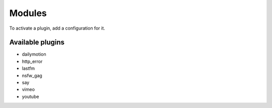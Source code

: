 Modules
=======

To activate a plugin, add a configuration for it.

Available plugins
-----------------

- dailymotion
- http_error
- lastfm
- nsfw_gag
- say
- vimeo
- youtube
